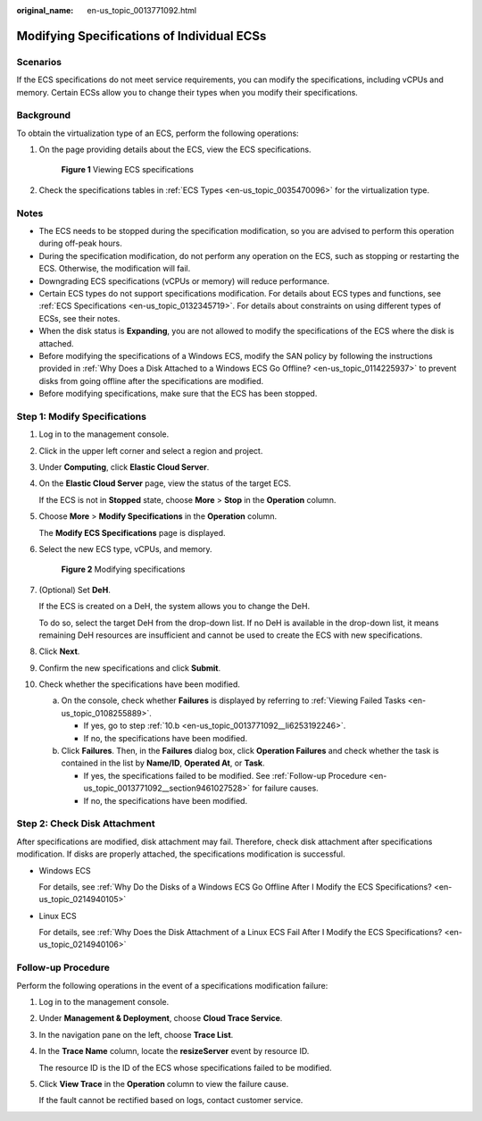 :original_name: en-us_topic_0013771092.html

.. _en-us_topic_0013771092:

Modifying Specifications of Individual ECSs
===========================================

Scenarios
---------

If the ECS specifications do not meet service requirements, you can modify the specifications, including vCPUs and memory. Certain ECSs allow you to change their types when you modify their specifications.

Background
----------

To obtain the virtualization type of an ECS, perform the following operations:

#. On the page providing details about the ECS, view the ECS specifications.


   .. figure:: /_static/images/en-us_image_0000002351464146.png
      :alt: **Figure 1** Viewing ECS specifications

      **Figure 1** Viewing ECS specifications

#. Check the specifications tables in :ref:`ECS Types <en-us_topic_0035470096>` for the virtualization type.

Notes
-----

-  The ECS needs to be stopped during the specification modification, so you are advised to perform this operation during off-peak hours.
-  During the specification modification, do not perform any operation on the ECS, such as stopping or restarting the ECS. Otherwise, the modification will fail.
-  Downgrading ECS specifications (vCPUs or memory) will reduce performance.
-  Certain ECS types do not support specifications modification. For details about ECS types and functions, see :ref:`ECS Specifications <en-us_topic_0132345719>`. For details about constraints on using different types of ECSs, see their notes.
-  When the disk status is **Expanding**, you are not allowed to modify the specifications of the ECS where the disk is attached.
-  Before modifying the specifications of a Windows ECS, modify the SAN policy by following the instructions provided in :ref:`Why Does a Disk Attached to a Windows ECS Go Offline? <en-us_topic_0114225937>` to prevent disks from going offline after the specifications are modified.
-  Before modifying specifications, make sure that the ECS has been stopped.

Step 1: Modify Specifications
-----------------------------

#. Log in to the management console.

#. Click |image1| in the upper left corner and select a region and project.

#. Under **Computing**, click **Elastic Cloud Server**.

#. On the **Elastic Cloud Server** page, view the status of the target ECS.

   If the ECS is not in **Stopped** state, choose **More** > **Stop** in the **Operation** column.

#. Choose **More** > **Modify Specifications** in the **Operation** column.

   The **Modify ECS Specifications** page is displayed.

#. Select the new ECS type, vCPUs, and memory.


   .. figure:: /_static/images/en-us_image_0000001657891362.png
      :alt: **Figure 2** Modifying specifications

      **Figure 2** Modifying specifications

#. (Optional) Set **DeH**.

   If the ECS is created on a DeH, the system allows you to change the DeH.

   To do so, select the target DeH from the drop-down list. If no DeH is available in the drop-down list, it means remaining DeH resources are insufficient and cannot be used to create the ECS with new specifications.

#. Click **Next**.

#. Confirm the new specifications and click **Submit**.

#. Check whether the specifications have been modified.

   a. On the console, check whether **Failures** is displayed by referring to :ref:`Viewing Failed Tasks <en-us_topic_0108255889>`.

      -  If yes, go to step :ref:`10.b <en-us_topic_0013771092__li6253192246>`.
      -  If no, the specifications have been modified.

   b. .. _en-us_topic_0013771092__li6253192246:

      Click **Failures**. Then, in the **Failures** dialog box, click **Operation Failures** and check whether the task is contained in the list by **Name/ID**, **Operated At**, or **Task**.

      -  If yes, the specifications failed to be modified. See :ref:`Follow-up Procedure <en-us_topic_0013771092__section9461027528>` for failure causes.
      -  If no, the specifications have been modified.

Step 2: Check Disk Attachment
-----------------------------

After specifications are modified, disk attachment may fail. Therefore, check disk attachment after specifications modification. If disks are properly attached, the specifications modification is successful.

-  Windows ECS

   For details, see :ref:`Why Do the Disks of a Windows ECS Go Offline After I Modify the ECS Specifications? <en-us_topic_0214940105>`

-  Linux ECS

   For details, see :ref:`Why Does the Disk Attachment of a Linux ECS Fail After I Modify the ECS Specifications? <en-us_topic_0214940106>`

.. _en-us_topic_0013771092__section9461027528:

Follow-up Procedure
-------------------

Perform the following operations in the event of a specifications modification failure:

#. Log in to the management console.

#. Under **Management & Deployment**, choose **Cloud Trace Service**.

#. In the navigation pane on the left, choose **Trace List**.

#. In the **Trace Name** column, locate the **resizeServer** event by resource ID.

   The resource ID is the ID of the ECS whose specifications failed to be modified.

#. Click **View Trace** in the **Operation** column to view the failure cause.

   If the fault cannot be rectified based on logs, contact customer service.

.. |image1| image:: /_static/images/en-us_image_0000002324123086.png
